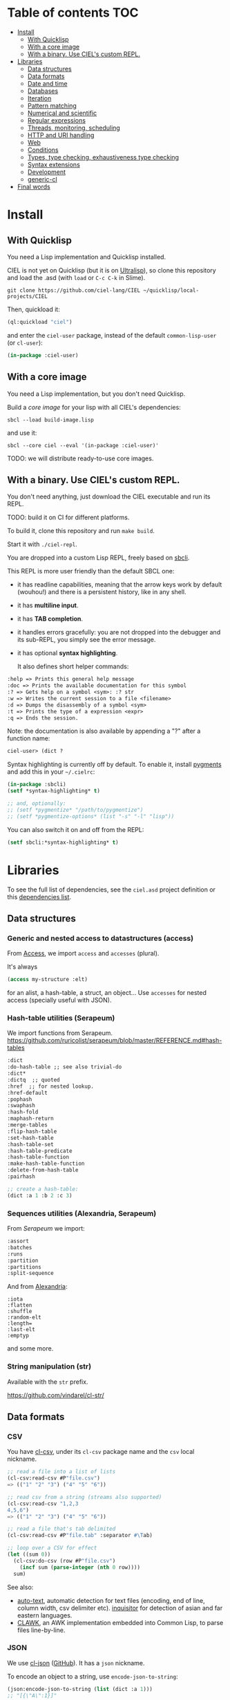 * CIEL Is an Extended Lisp                                         :noexport:

STATUS: the API WILL change, but it is usable.


* What is this ?                                                   :noexport:

  CIEL is a collection of useful libraries.

  It's Common Lisp, batteries included.

  Questions, doubts? See the [[file:FAQ.org][FAQ]].


* TODOs                                                            :noexport:

- settle on libraries that help newcomers
- automate the documentation
- distribute (Quicklisp, Qlot, Quicklisp distribution, Ultralisp,
  Ultralisp distribution (upcoming)…)
- ship a core image and a binary
- optionnal: create a tool that, given a CIEL code base, explains what
  packages to import in order to switch to "plain CL".

How to procede ?

This is an experiment. I'd be happy to give push rights to more
maintainers. We will send pull requests, discuss, and in case we don't
find a consensus for what should be on by default, we can create other
packages.

Rules

- don't install libraries that need a Slime helper to work in the REPL (cl-annot).
- reader syntax changes may not be enabled by default.

* Table of contents :TOC:
- [[#install][Install]]
  - [[#with-quicklisp][With Quicklisp]]
  - [[#with-a-core-image][With a core image]]
  - [[#with-a-binary-use-ciels-custom-repl][With a binary. Use CIEL's custom REPL.]]
- [[#libraries][Libraries]]
  - [[#data-structures][Data structures]]
  - [[#data-formats][Data formats]]
  - [[#date-and-time][Date and time]]
  - [[#databases][Databases]]
  - [[#iteration][Iteration]]
  - [[#pattern-matching][Pattern matching]]
  - [[#numerical-and-scientific][Numerical and scientific]]
  - [[#regular-expressions][Regular expressions]]
  - [[#threads-monitoring-scheduling][Threads, monitoring, scheduling]]
  - [[#http-and-uri-handling][HTTP and URI handling]]
  - [[#web][Web]]
  - [[#conditions][Conditions]]
  - [[#types-type-checking-exhaustiveness-type-checking][Types, type checking, exhaustiveness type checking]]
  - [[#syntax-extensions][Syntax extensions]]
  - [[#development][Development]]
  - [[#generic-cl][generic-cl]]
- [[#final-words][Final words]]

* Install

** With Quicklisp

You need a Lisp implementation and Quicklisp installed.

CIEL is not yet on Quicklisp (but it is on [[https://ultralisp.org][Ultralisp]]), so clone this
repository and load the .asd (with =load= or =C-c C-k= in
Slime).

: git clone https://github.com/ciel-lang/CIEL ~/quicklisp/local-projects/CIEL

Then, quickload it:

#+BEGIN_SRC lisp
(ql:quickload "ciel")
#+end_src

and enter the =ciel-user= package, instead of the default
=common-lisp-user= (or =cl-user=):

#+BEGIN_SRC lisp
(in-package :ciel-user)
#+end_src

** With a core image

You need a Lisp implementation, but you don't need Quicklisp.

Build a /core image/ for your lisp with all CIEL's dependencies:

: sbcl --load build-image.lisp

and use it:

: sbcl --core ciel --eval '(in-package :ciel-user)'

TODO: we will distribute ready-to-use core images.

** With a binary. Use CIEL's custom REPL.

   You don't need anything, just download the CIEL executable and run
   its REPL.

   TODO: build it on CI for different platforms.

   To build it, clone this repository and run =make build=.

   Start it with =./ciel-repl=.

   You are dropped into a custom Lisp REPL, freely based on [[https://github.com/hellerve/sbcli][sbcli]].

   This REPL is more user friendly than the default SBCL one:

- it has readline capabilities, meaning that the arrow keys work by
  default (wouhou!) and there is a persistent history, like in any shell.
- it has *multiline input*.
- it has *TAB completion*.
- it handles errors gracefully: you are not dropped into the debugger
  and its sub-REPL, you simply see the error message.
- it has optional *syntax highlighting*.

  It also defines short helper commands:

#+begin_src txt
  :help => Prints this general help message
  :doc => Prints the available documentation for this symbol
  :? => Gets help on a symbol <sym>: :? str
  :w => Writes the current session to a file <filename>
  :d => Dumps the disassembly of a symbol <sym>
  :t => Prints the type of a expression <expr>
  :q => Ends the session.
#+end_src

Note: the documentation is also available by appending a "?" after a
function name:

#+begin_src txt
ciel-user> (dict ?
#+end_src

Syntax highlighting is currently off by default. To enable it, install
[[https://pygments.org/][pygments]] and add this in your =~/.cielrc=:

#+BEGIN_SRC lisp
(in-package :sbcli)
(setf *syntax-highlighting* t)

;; and, optionally:
;; (setf *pygmentize* "/path/to/pygmentize")
;; (setf *pygmentize-options* (list "-s" "-l" "lisp"))
#+end_src

You can also switch it on and off from the REPL:

#+BEGIN_SRC lisp
(setf sbcli:*syntax-highlighting* t)
#+end_src


# update the TOC with toc-org

* Libraries

  To see the full list of dependencies, see the =ciel.asd= project
  definition or this [[file:doc/dependencies.md][dependencies list]].

** Data structures
*** Generic and nested access to datastructures (access)

From [[https://github.com/AccelerationNet/access/%0A][Access]], we import =access= and =accesses= (plural).

It's always

#+BEGIN_SRC lisp
(access my-structure :elt)
#+end_src

for an alist, a hash-table, a struct, an object… Use =accesses= for
nested access (specially useful with JSON).

*** Hash-table utilities (Serapeum)

We import functions from Serapeum.
https://github.com/ruricolist/serapeum/blob/master/REFERENCE.md#hash-tables

#+begin_src txt
:dict
:do-hash-table ;; see also trivial-do
:dict*
:dictq  ;; quoted
:href  ;; for nested lookup.
:href-default
:pophash
:swaphash
:hash-fold
:maphash-return
:merge-tables
:flip-hash-table
:set-hash-table
:hash-table-set
:hash-table-predicate
:hash-table-function
:make-hash-table-function
:delete-from-hash-table
:pairhash
#+end_src

#+BEGIN_SRC lisp
;; create a hash-table:
(dict :a 1 :b 2 :c 3)
#+end_src

*** Sequences utilities (Alexandria, Serapeum)

From [[ https://github.com/ruricolist/serapeum/blob/master/REFERENCE.md#sequences][Serapeum]] we import:

#+begin_src txt
:assort
:batches
:runs
:partition
:partitions
:split-sequence
#+end_src

And from [[https://common-lisp.net/project/alexandria/draft/alexandria.html][Alexandria]]:

#+begin_src text
:iota
:flatten
:shuffle
:random-elt
:length=
:last-elt
:emptyp
#+end_src

and some more.

*** String manipulation (str)

    Available with the =str= prefix.

    https://github.com/vindarel/cl-str/

** Data formats
*** CSV

    You have [[https://github.com/AccelerationNet/cl-csv][cl-csv]], under its =cl-csv= package name and the =csv=
    local nickname.

    #+BEGIN_SRC lisp
      ;; read a file into a list of lists
      (cl-csv:read-csv #P"file.csv")
      => (("1" "2" "3") ("4" "5" "6"))

      ;; read csv from a string (streams also supported)
      (cl-csv:read-csv "1,2,3
      4,5,6")
      => (("1" "2" "3") ("4" "5" "6"))

      ;; read a file that's tab delimited
      (cl-csv:read-csv #P"file.tab" :separator #\Tab)

      ;; loop over a CSV for effect
      (let ((sum 0))
        (cl-csv:do-csv (row #P"file.csv")
          (incf sum (parse-integer (nth 0 row))))
        sum)
    #+end_src

See also:

- [[https://github.com/defunkydrummer/auto-text][auto-text]], automatic detection for text files (encoding, end of
  line, column width, csv delimiter etc). [[https://github.com/t-sin/inquisitor][inquisitor]] for detection of
  asian and far eastern languages.
- [[https://github.com/sharplispers/clawk][CLAWK]], an AWK implementation embedded into Common Lisp, to parse
  files line-by-line.

*** JSON

    We use [[https://common-lisp.net/project/cl-json/cl-json.html][cl-json]] ([[https://github.com/hankhero/cl-json][GitHub]]). It has a =json= nickname.

To encode an object to a string, use =encode-json-to-string=:

#+BEGIN_SRC lisp
(json:encode-json-to-string (list (dict :a 1)))
;; "[{\"A\":1}]"
#+end_src

To decode from a string: =decode-json-from-string=.

To encode or decode objects from a /stream/, use:

- =encode-json object &optional stream=
- =decode-json &optional stream=

as in:

#+BEGIN_SRC lisp
(with-output-to-string (s)
   (json:encode-json (dict :foo (list 1 2 3)) s))
;; "{\"FOO\":[1,2,3]}"

(with-input-from-string (s "{\"foo\": [1, 2, 3], \"bar\": true, \"baz\": \"!\"}")
  (json:decode-json s))
;; ((:|foo| 1 2 3) (:|bar| . T) (:|baz| . "!"))
#+end_src

cl-json can encode and decode from objects. Given a simple class:

#+BEGIN_SRC lisp
(defclass person ()
  ((name :initarg :name)
   (lisper :initform t)))
#+end_src

We can encode an instance of it:

#+BEGIN_SRC lisp
(json:encode-json-to-string (make-instance 'person :name "you"))
;; "{\"NAME\":\"you\",\"LISPER\":true}"
#+end_src

By default, cl-json wants to convert our lisp symbols to camelCase,
and the JSON ones to lisp-case. We disable that in the =ciel-user= package.

You can set this behaviour back with:

#+BEGIN_SRC lisp
(setf json:*json-identifier-name-to-lisp* #'json:camel-case-to-lisp)
(setf json:*lisp-identifier-name-to-json* #'json:lisp-to-camel-case)
#+end_src

** Date and time

   The [[https://common-lisp.net/project/local-time/][local-time]] package is available.

   See also [[https://github.com/CodyReichert/awesome-cl#date-and-time][awesome-cl#date-and-time]] and the [[https://lispcookbook.github.io/cl-cookbook/dates_and_times.html][Cookbook]].

** Databases

Mito and SxQL are available.

https://lispcookbook.github.io/cl-cookbook/databases.html

** Iteration

   We ship =iterate= and =for= so you can try them, but we don't import
   their symbols.

   See https://lispcookbook.github.io/cl-cookbook/iteration.html for
   examples, including about the good old =loop=.

   We import macros from [[https://github.com/yitzchak/trivial-do/][trivial-do]], that provides =dolist=-like macro
   to iterate over more structures:

- =dohash=: dohash iterates over the elements of an hash table and binds key-var to the key,
value-var to the associated value and then evaluates body as a tagbody that can include
declarations. Finally the result-form is returned after the iteration completes.
- =doplist=: doplist iterates over the elements of an plist and binds key-var to the key, value-var to
the associated value and then evaluates body as a tagbody that can include declarations.
Finally the result-form is returned after the iteration completes.
- =doalist=: doalist iterates over the elements of an alist and binds key-var to the car of each element,
value-var to the cdr of each element and then evaluates body as a tagbody that can include
declarations. Finally the result-form is returned after the iteration completes.
- =doseq*=: doseq* iterates over the elements of an sequence and binds position-var to the index of each
element, value-var to each element and then evaluates body as a tagbody that can include
declarations. Finally the result-form is returned after the iteration completes.
- =doseq=: doseq iterates over the elements of an sequence and binds value-var to successive values
and then evaluates body as a tagbody that can include declarations. Finally the result-form
is returned after the iteration completes.
- =dolist*=: dolist* iterates over the elements of an list and binds position-var to the index of each
element, value-var to each element and then evaluates body as a tagbody that can include
declarations. Finally the result-form is returned after the iteration completes.

** Pattern matching

Use Trivia, also available with the =match= local nickname.

** Numerical and scientific

   We import =mean=, =variance=, =median= and =clamp= from Alexandria.

   We import functions to parse numbers (Common Lisp only has
   =parse-integer= by default).

[[https://github.com/soemraws/parse-float][parse-float]]

Similar to PARSE-INTEGER, but parses a floating point value and
returns the value as the specified TYPE (by default
=*READ-DEFAULT-FLOAT-FORMAT*=). The DECIMAL-CHARACTER (by default #.)
specifies the separator between the integer and decimal parts, and the
EXPONENT-CHARACTER (by default #e, case insensitive) specifies the
character before the exponent. Note that the exponent is only parsed
if RADIX is 10.

  #+begin_src text
ARGLIST: (string &key (start 0) (end (length string)) (radix 10) (junk-allowed nil)
        (decimal-character .) (exponent-character e)
        (type *read-default-float-format*))
  #+end_src

From [[https://github.com/sharplispers/parse-number][parse-number]], we import:

#+begin_src text
  :parse-number
  :parse-positive-real-number
  :parse-real-number
#+end_src

#+begin_src text
PARSE-NUMBER
  FUNCTION: Given a string, and start, end, and radix parameters,
  produce a number according to the syntax definitions in the Common
  Lisp Hyperspec.
  ARGLIST: (string &key (start 0) (end nil) (radix 10)
          ((float-format *read-default-float-format*)
           ,*read-default-float-format*))
#+end_src

See also [[https://github.com/tlikonen/cl-decimals][cl-decimals]] to parse and format decimal numbers.

We don't ship [[Numbers][Numcl]], a Numpy clone in Common Lisp, but we invite you
to install it right now with Quicklisp:

#+BEGIN_SRC lisp
(ql:quickload "numcl")
#+end_src

** Regular expressions

Use =ppcre=.

See https://digikar99.github.io/common-lisp.readthedocs/cl-ppcre/ and https://lispcookbook.github.io/cl-cookbook/regexp.html

** Threads, monitoring, scheduling

   We ship:

[[https://common-lisp.net/project/bordeaux-threads/][Bordeaux-Threads]] (=bt= prefix)

[[https://lparallel.org/][Lparallel]]

[[https://github.com/ruricolist/moira][Moira]]  (monitor and restart background threads)

[[http://quickdocs.org/trivial-monitored-thread/][trivial-monitored-thread]]

#+begin_quote
Trivial Monitored Thread offers a very simple (aka trivial) way of
spawning threads and being informed when one any of them crash and
die.
#+end_quote

[[http://quickdocs.org/cl-cron/api][cl-cron]] (see the sources on [[https://github.com/ciel-lang/cl-cron][our fork here]])

For example, run a function every minute:

#+BEGIN_SRC lisp
  (defun say-hi ()
    (print "Hi!"))
  (cl-cron:make-cron-job #'say-hi)
  (cl-cron:start-cron)
#+end_src

Wait a minute to see some output.

Stop all jobs with =stop-cron=.

=make-cron='s keyword arguments are:

#+BEGIN_SRC lisp
(minute :every) (step-min 1) (hour :every) (step-hour 1) (day-of-month :every)
(step-dom 1) (month :every) (step-month 1) (day-of-week :every)
(step-dow 1)
(boot-only nil) (hash-key nil))
#+end_src

** HTTP and URI handling

   See:

- Dexador (=dex= nickname)
- Quri
- Lquery

#+BEGIN_SRC lisp
(dex:get "http://my.url")
#+end_src

** Web

We ship:

- Hunchentoot
- Easy-routes

https://lispcookbook.github.io/cl-cookbook/web.html


** Conditions

   See https://lispcookbook.github.io/cl-cookbook/error_handling.html

   From Serapeum, we import [[https://github.com/ruricolist/serapeum/blob/master/REFERENCE.md#ignoring-type-body-body][=ignoring=]].

   An improved version of =ignore-errors=. The behavior is the same:
   if an error occurs in the body, the form returns two values, nil
   and the condition itself.

   =ignoring= forces you to specify the kind of error you want to ignore:

   #+BEGIN_SRC lisp
     (ignoring parse-error
               ...)
   #+end_src

** Types, type checking, exhaustiveness type checking

   From Serapeum, we import:

   #+begin_src text
     :etypecase-of
     :ctypecase-of
     :typecase-of
     :case-of
     :ccase-of
   #+end_src

   =etypecase-of= allows to do [[https://github.com/ruricolist/serapeum#compile-time-exhaustiveness-checking%0A][compile-time exhaustiveness type checking]].

*** Example with enums

We may call a type defined using member an enumeration. Take an enumeration like this:

#+BEGIN_SRC lisp
(deftype switch-state ()
  '(member :on :off :stuck :broken))
#+end_src

Now we can use =ecase-of= to take all the states of the switch into account.

#+BEGIN_SRC lisp
(defun flick (switch)
  (ecase-of switch-state (state switch)
    (:on (switch-off switch))
    (:off (switch-on switch))))
=> Warning
#+end_src

#+BEGIN_SRC lisp
(defun flick (switch)
  (ecase-of switch-state (state switch)
    (:on (switch-off switch))
    (:off (switch-on switch))
    ((:stuck :broken) (error "Sorry, can't flick ~a" switch))))
=> No warning
#+end_src

*** Example with union types

    #+BEGIN_SRC lisp
(defun negative-integer? (n)
  (etypecase-of t n
    ((not integer) nil)
    ((integer * -1) t)
    ((integer 1 *) nil)))
=> Warning

(defun negative-integer? (n)
  (etypecase-of t n
    ((not integer) nil)
    ((integer * -1) t)
    ((integer 1 *) nil)
    ((integer 0) nil)))
=> No warning
    #+end_src

   See [[https://github.com/ruricolist/serapeum/blob/master/REFERENCE.md#control-flow][Serapeum's reference]].


*** More type definitions (trivial-types)

   From [[https://github.com/m2ym/trivial-types][trivial-types]], we import

- =association-list-p=
- =type-expand=
- =string-designator=
- =property-list=
- =tuple=
- =association-list=
- =character-designator=
- =property-list-p=
- =file-associated-stream-p=
- =type-specifier-p=
- =list-designator=
- =package-designator=
- =tuplep=
- =non-nil=
- =file-associated-stream=
- =stream-designator=
- =function-designator=
- =file-position-designator=
- =pathname-designator=


** Syntax extensions
*** Arrow macros

    We provide the Clojure-like arrow macros and "diamond wands" from
    the [[https://github.com/hipeta/arrow-macros][arrow-macros]] library.

    #+BEGIN_SRC lisp
      ;; -> inserts the previous value as its first argument:
      (-> "  hello macros   "
        str:upcase
        str:words) ; => ("HELLO" "MACROS")

      ;; ->> inserts it as its second argument:
      (->> "  hello macros   "
        str:upcase
        str:words
        (mapcar #'length)) ; => (5 6)


      ;; use as-> to be flexible on the position of the argument:
      (as-> 4 x
        (1+ x)
        (+ x x)) ; => 10
    #+end_src

    And there is more. All the available macros are:

    #+begin_src txt
:->
:->>
:some->
:some->>
:as->
:cond->
:cond->>
:-<>
:-<>>
:some-<>
:some-<>>
    #+end_src

*** Pythonic triple quotes docstring

https://github.com/smithzvk/pythonic-string-reader

We can use triple quotes for docstrings, and double quotes within them.

#+BEGIN_SRC lisp
(defun foo ()
  """foo "bar"."""
  t)
#+end_src
*** Lambda shortcuts

You have to enable cl-punch's syntax yourself.

 https://github.com/windymelt/cl-punch/ - Scala-like anonymous lambda literal.

: (cl-punch:enable-punch-syntax)

#+BEGIN_SRC lisp
;; ^() is converted into (lambda ...) .
;; Each underscore is converted into a lambda argument.

(mapcar ^(* 2 _) '(1 2 3 4 5))
;; => '(2 4 6 8 10)

;; One underscore corresponds one argument.

(^(* _ _) 2 3)
;; => 6

;; <_ reuses last argument.

(mapcar ^(if (oddp _) (* 2 <_) <_) '(1 2 3 4 5))
;; => '(2 2 6 4 10)

;; _! corresponds one argument but it is brought to top of the argument list.
;; It can be useful when you want to change argument order.

(^(cons _ _!) :a :b)
;; => (:b . :a)

(^(list _! _! _!) 1 2 3)
;; => '(3 2 1)
#+end_src

** Development
*** Testing (Fiveam)

    The [[https://common-lisp.net/project/fiveam/docs/][FiveAM]] test framework is available for use.

    Below we create a package to contain our tests and we define the
    most simple one:

    #+BEGIN_SRC lisp
(defpackage ciel-5am
  (:use :cl :5am))

(in-package :ciel-5am)

(test test-one
  (is (= 1 1)))
    #+end_src

    Run the test with:

#+begin_src txt
(run! 'test-one)

Running test TEST-ONE .
 Did 1 check.
    Pass: 1 (100%)
    Skip: 0 ( 0%)
    Fail: 0 ( 0%)

T
NIL
NIL
#+end_src

If the test fails you will see explanations:

#+begin_src txt
> (run! 'test-one)

Running test TEST-ONE .f
 Did 2 checks.
    Pass: 1 (50%)
    Skip: 0 ( 0%)
    Fail: 1 (50%)

 Failure Details:
 --------------------------------
 TEST-ONE []:

1

 evaluated to

1

 which is not

=

 to

2


 --------------------------------

NIL
(#<IT.BESE.FIVEAM::TEST-FAILURE {1007307ED3}>)
NIL
#+end_src

Use =run= to not print explanations.

You can use =(!)= to re-run the last run test.

You can ask 5am to open the interactive debugger on an error:

: (setf *debug-on-error* t)

*** Logging (log4cl)

https://github.com/sharplispers/log4cl/

: (log:info …)

*** Discoverability of documentation (repl-utilities' readme, summary,…)

We use =readme= and =summary= from [[http://quickdocs.org/repl-utilities/][repl-utilities]].

Learn more with:

: (readme repl-utilities)

*** printv

   [[https://github.com/danlentz/printv][printv]]

    #+BEGIN_SRC lisp
 (:printv
  (defvar *y*)
  (defparameter *x* 2)
  (setf *y* (sqrt *x*))
  (setf *y* (/ 1 *y*)))

;; This produces the following text to PRINTV's output stream, and still results in the same returned value: 0.70710677.

;;;   (DEFVAR *Y*) => *Y*
;;;   (DEFPARAMETER *X* 2) => *X*
;;;   (SETF *Y* (SQRT *X*)) => 1.4142135
;;;   (SETF *Y* (/ 1 *Y*)) => 0.70710677

    #+end_src

*** Getting a function's arguments list (trivial-arguments)

 https://github.com/Shinmera/trivial-arguments

 #+BEGIN_SRC emacs-lisp
 (defun foo (a b c &optional d) nil)
 (arglist #'foo)
 ;; (a b c &optional d)
 #+END_SRC

** generic-cl

 https://github.com/alex-gutev/generic-cl/

 todo:

 : generic-ciel

 Example:

 #+BEGIN_SRC emacs-lisp
 ;; with a struct or class "point":
 (defmethod equalp ((p1 point) (p2 point))
    (…))
 #+END_SRC


* Final words

That was your life in CL:

#+html: <p align="center"><img src="before.jpeg" /></p>

and now:

#+html: <p align="center"><img src="after-plus.jpeg" /></p>
